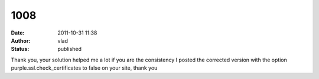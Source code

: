 1008
####
:date: 2011-10-31 11:38
:author: vlad
:status: published

Thank you, your solution helped me a lot if you are the consistency I posted the corrected version with the option purple.ssl.check_certificates to false on your site, thank you

